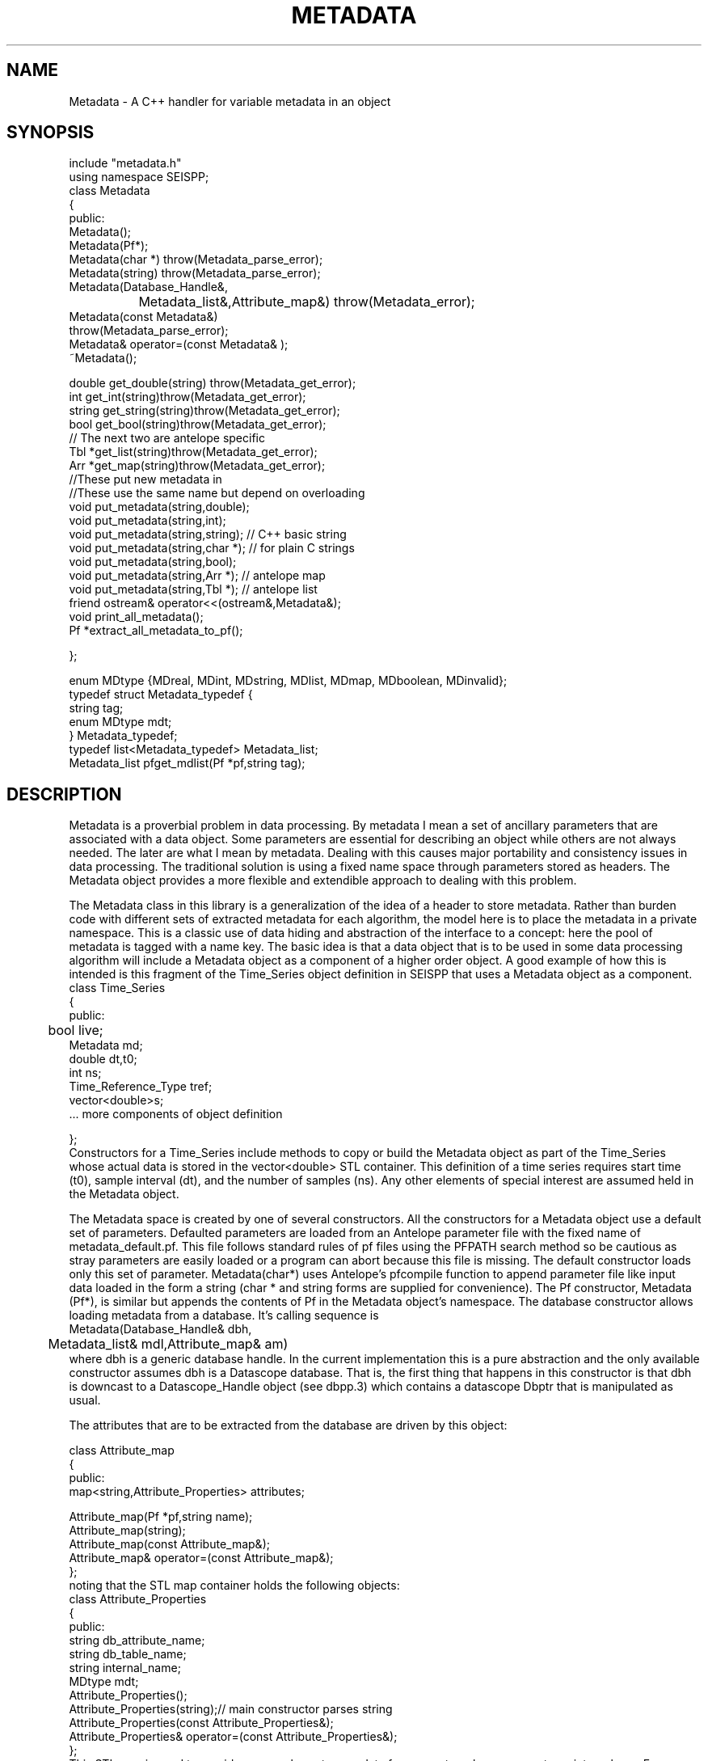 '\" te
.TH METADATA 3 "%G"
.SH NAME
Metadata - A C++ handler for variable metadata in an object
.SH SYNOPSIS
.nf
include "metadata.h"
using namespace SEISPP;
class Metadata
{
public:
        Metadata();
        Metadata(Pf*);
        Metadata(char *) throw(Metadata_parse_error);
        Metadata(string) throw(Metadata_parse_error);
        Metadata(Database_Handle&,
		Metadata_list&,Attribute_map&) throw(Metadata_error);
        Metadata(const Metadata&)
                throw(Metadata_parse_error);
        Metadata& operator=(const Metadata& );
        ~Metadata();

        double get_double(string) throw(Metadata_get_error);
        int get_int(string)throw(Metadata_get_error);
        string get_string(string)throw(Metadata_get_error);
        bool get_bool(string)throw(Metadata_get_error);
        // The next two are antelope specific
        Tbl *get_list(string)throw(Metadata_get_error);
        Arr *get_map(string)throw(Metadata_get_error);
        //These put new metadata in
        //These use the same name but depend on overloading
        void put_metadata(string,double);
        void put_metadata(string,int);
        void put_metadata(string,string); // C++ basic string 
        void put_metadata(string,char *);  // for plain C strings
        void put_metadata(string,bool);
        void put_metadata(string,Arr *);  // antelope map
        void put_metadata(string,Tbl *);  // antelope list
        friend ostream& operator<<(ostream&,Metadata&);
        void print_all_metadata();
        Pf *extract_all_metadata_to_pf();

};

enum MDtype {MDreal, MDint, MDstring, MDlist, MDmap, MDboolean, MDinvalid};
typedef struct Metadata_typedef {
        string tag;
        enum MDtype mdt;
} Metadata_typedef;
typedef list<Metadata_typedef> Metadata_list;
Metadata_list pfget_mdlist(Pf *pf,string tag);
.fi
.SH DESCRIPTION
.LP
Metadata is a proverbial problem in data processing.  
By metadata I mean a set of ancillary parameters that are associated with 
a data object.  Some parameters are essential for describing
an object while others are not always needed.  The later 
are what I mean by metadata.  
Dealing with this causes major portability and consistency issues
in data processing.  The traditional solution is using a fixed 
name space through parameters stored as headers.  
The Metadata object provides a more flexible and extendible approach
to dealing with this problem.
.LP
The Metadata class in this library is a generalization of the
idea of a header to store metadata.  
Rather than burden code with different sets of extracted metadata for
each algorithm, the model here is to place the metadata in a private
namespace.  This is a classic use of data hiding and abstraction of
the interface to a concept:  here the pool of metadata is tagged with 
a name key.  The basic idea is that a data object that is to be used in 
some data processing algorithm will include a Metadata object as 
a component of a higher order object.  A good example of how this
is intended is this fragment of the Time_Series object definition
in SEISPP that uses a Metadata object as a component.
.nf
class Time_Series  
{
public:      
	bool live;
        Metadata md;
        double dt,t0;
        int ns;
        Time_Reference_Type tref;
        vector<double>s;
        ...  more components of object definition

};
.fi
Constructors for a Time_Series include methods to copy or
build the Metadata object as part of the Time_Series whose
actual data is stored in the vector<double> STL container. 
This definition of a time series requires start time (t0),
sample interval (dt), and the number of samples (ns).  
Any other elements of special interest are assumed held
in the Metadata object.  
.LP
The Metadata space is created by one of several constructors.
All the constructors for a Metadata object use a default 
set of parameters.  Defaulted parameters are loaded from an 
Antelope parameter file with the fixed name of metadata_default.pf.
This file follows standard rules of pf files using the PFPATH
search method so be cautious as stray parameters are easily
loaded or a program can abort because this file is missing.
The default constructor loads only this set of parameter.
Metadata(char*) uses Antelope's pfcompile function
to append parameter file like input data loaded in the form
a string (char * and string forms are supplied for convenience).  
The Pf constructor, Metadata (Pf*), is similar but appends the
contents of Pf in the Metadata object's namespace.  
The database constructor allows loading metadata from a database.
It's calling sequence is
.nf
Metadata(Database_Handle& dbh,
	Metadata_list& mdl,Attribute_map& am)
.fi
where dbh is a generic database handle.  In the current implementation
this is a pure abstraction and the only available constructor
assumes dbh is a Datascope database.  That is, the first thing
that happens in this constructor is that dbh is downcast to
a Datascope_Handle object (see dbpp.3) which contains a
datascope Dbptr that is manipulated as usual.
.LP
The attributes that are to be extracted from the database are
driven by this object:
.nf

class Attribute_map
{
public:
        map<string,Attribute_Properties> attributes;

        Attribute_map(Pf *pf,string name);  
        Attribute_map(string);
        Attribute_map(const Attribute_map&);
        Attribute_map& operator=(const Attribute_map&);
};
.fi
noting that the STL map container holds the following objects:
.nf
class Attribute_Properties
{
public:
        string db_attribute_name;
        string db_table_name;
        string internal_name;
        MDtype mdt;
        Attribute_Properties();
        Attribute_Properties(string);// main constructor parses string 
        Attribute_Properties(const Attribute_Properties&);
        Attribute_Properties& operator=(const Attribute_Properties&);
};
.fi
This STL map is used to provide a general way to map data from an 
external namespace to an internal one.  For example, externally
a database attribute might be referred to by the attribute
with a name like "arrival.time", but internally you 
might want to refer to this as "atime" for simplicity or 
to mesh with some other naming convention.  Bear in mind that
is is the internal name that will be needed to retrieve the
correct information from a Metadata object.  This could be 
cumbersome baggage, but it is assumed this can be hidden from
most users by defining this mapping in the global parameter
file for the application.  The Pf constructor for 
the Attribute_map object, which is the one that that
would probably normally be used to build this, looks for 
a Tbl pf list with the key defined by the string
that is the second argument of the constructor.  This is expected
to be followed by a list of pairs of (external,internal) names.
For example, if we set the key to "Sample_Attribute_Map" we would
want an entry like this in the parameter file:
.nf
Sample_Attribute_Map &Tbl{
#internal_name	db_attribute_name	db_table_name	MDtype
sta		sta			wfdisc		string
chan		chan			wfdisc		string
wfstime		time			wfdisc		real
Ptime		time			arrival		real
Stime		time			arrival		real
wfetime		endtime			wfdisc		real
nsamp		nsamp			wfdisc		integer
samprate	samprate		wfdisc		real
wfdir		dir			wfdisc		string
wfdfile		dfile			wfdisc		string
}
.fi
Note the order of the tokens is fixed and the top row is a comment
that defines this rigid order.  Tokens are separated by standard
unix white space.  When the constructor reads this data there must
be exactly four token per line or the constructor will throw a
Metadata_error exception object (see below).  
.LP
The Attribute_map should normally be static and defines the fixed
mapping of an internal namespace to a collection of metadata stored
in an external database.  Hence, the Attribute_map has an intrinsic
database model for the data it is indexing.  That is, don't expect it
to be capable of defining anything that cannot be stored in an
antelope database.  If you need additional capabilities the interface
allows it, but only simple types are currently supported in the 
MDtype definition.  
.LP
The Attribute_map should normally be loaded from a parameter file
early on in a programs initialization phase.  It should define the
entire namespace of parameters of interest.  The information actually
passed in and out of a program is controlled by a Metadata_list 
object.  Metadata_list objects might commonly be constructed 
using different sets of names for input and output.  These are 
easily constructed from a parameter file using the function 
pfget_mdlist defined as:
.nf
Metadata_list pfget_mdlist(Pf *pf, string pftag);
.fi
where pf is an Antelope Pf handle (see man pf(3)) and pftag is a 
string that identifies a tag to an &Tbl entry in a parameter file.
For example, to select only entries from the wfdisc table for the
example Attribute_map defined above one could set pftag="Input_mdlist"
and place the following the the parameter file used for initialization:
.nf
Input_mdlist &Tbl{
sta		string
chan		string
wfstime		real
wfetime		real
nsamp		integer
samprate	real
wfdir		string
wfdfile		string
}  
.fi
.LP
Putting all this together,
the Attribute_map and Metadata_list are used together in the 
database constructor;  the Attribute_map defines the namespace
mapping from external (database centric naming) to a set of 
internal names while the Metadata_list passed to that constructor
defines what metadata to attempt to extract from the database.
The db pointer, db, is expected to be one row of a database view.
This can be a join of several tables as the table names are resolved
through the Attribute_map.
.LP
Metadata are retrieved by the get_type 
functions.  The get routines will throw an exception if the requested
parameter is not found in the Metadata space.  As a result
all get functions should be surrounded by a try block with
the following catch clause:
.nf
try
{
	series of metadata get requests
}
catch ( Metadata_error& me)
{
	me.log_error();
	error handling code
}
.fi
The catch block can handle this error appropriately as some
metadata requests require different actions.  
As in all proper error handlers the program can abort, set
a default and try to continue, or something else.  
.LP
A copy constructor and an assignment operator are provided to
allow depositing Metadata objects into STL containers.  
An output function is supplied through the "<<" friend function.
A corresponding input function was intentionally not included in
the class definition.  
.SH FILES
.LP
A defaults parameter file must be found in the PFPATH 
or a program using this library will die immediately.  
.SH ENVIRONMENT
.LP
METADATA_DEFAULTS can be used to redefine the name for the defaults
parameter file.  If it is null the default of "metadata_defaults" is
used.
.SH LIBRARY
$(STOCKLIBS)
.SH "SEE ALSO"
.nf
pf(3), pf(5), pfecho(1)
.fi
.SH "BUGS AND CAVEATS"
.IP (1)
The dark side of the generality is some loss of efficiency and 
bloated memory usage because in this implementation all metadata
are stored as strings in an Antelope pf structure.  
.IP (2)
The Attribute_map object adds complexity to something that is already
a bit messy. Applications using these functions should strive to hide
this element of the implementation from normal use.  In most cases this
is expected to mean you will build a static Attribute_map pf description
for all programs using this library and a particular database 
schema.  In the same way the mdlist can and should be prepared in
standard pf file for a program, placed in the standard Antelope location
for pf files, and not be advertised to the user.  
.SH AUTHOR
.nf
Gary L. Pavlis
Indiana University
pavlis@indiana.edu
.\" $Id$

